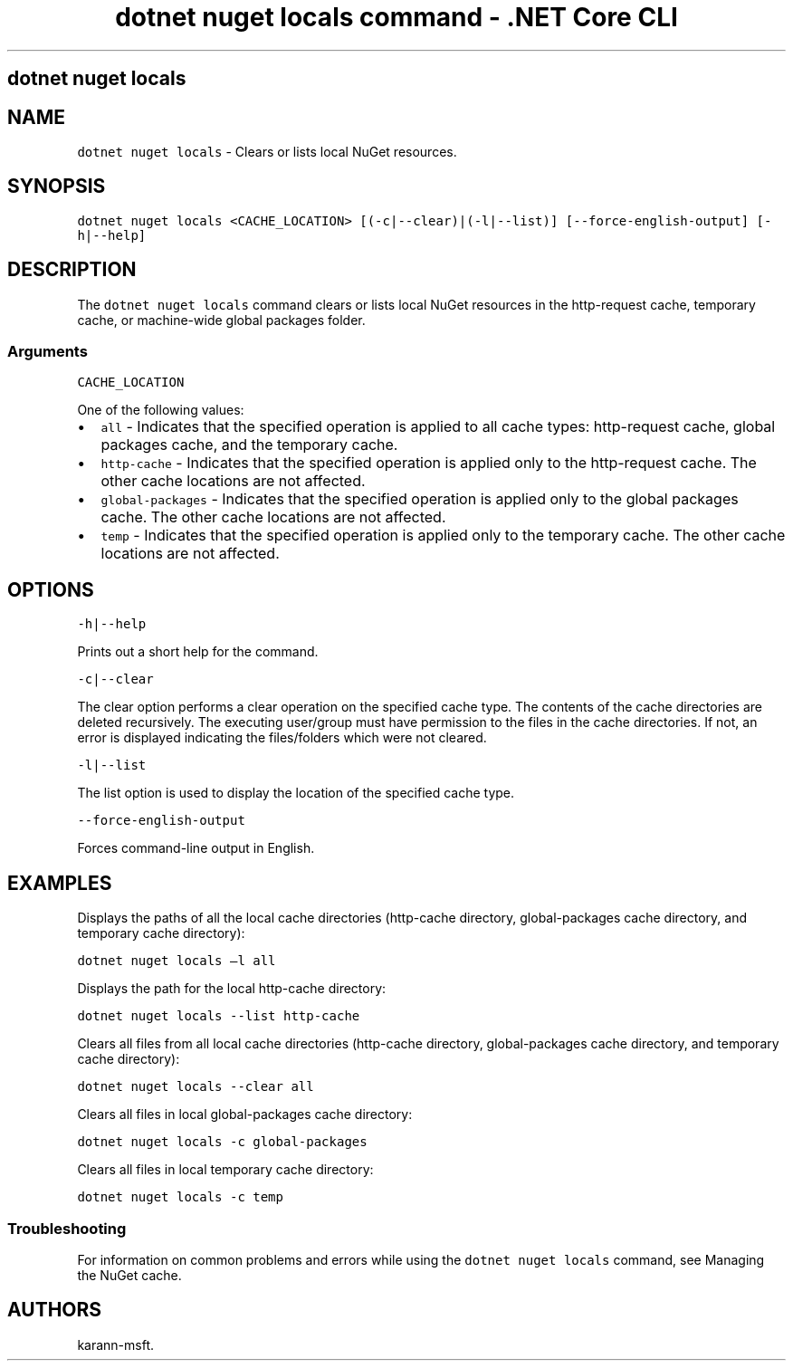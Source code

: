 .\" Automatically generated by Pandoc 2.1.3
.\"
.TH "dotnet nuget locals command \- .NET Core CLI" "1" "" "" ".NET Core"
.hy
.SH dotnet nuget locals
.PP
.SH NAME
.PP
\f[C]dotnet\ nuget\ locals\f[] \- Clears or lists local NuGet resources.
.SH SYNOPSIS
.PP
\f[C]dotnet\ nuget\ locals\ <CACHE_LOCATION>\ [(\-c|\-\-clear)|(\-l|\-\-list)]\ [\-\-force\-english\-output]\ [\-h|\-\-help]\f[]
.SH DESCRIPTION
.PP
The \f[C]dotnet\ nuget\ locals\f[] command clears or lists local NuGet resources in the http\-request cache, temporary cache, or machine\-wide global packages folder.
.SS Arguments
.PP
\f[C]CACHE_LOCATION\f[]
.PP
One of the following values:
.IP \[bu] 2
\f[C]all\f[] \- Indicates that the specified operation is applied to all cache types: http\-request cache, global packages cache, and the temporary cache.
.IP \[bu] 2
\f[C]http\-cache\f[] \- Indicates that the specified operation is applied only to the http\-request cache.
The other cache locations are not affected.
.IP \[bu] 2
\f[C]global\-packages\f[] \- Indicates that the specified operation is applied only to the global packages cache.
The other cache locations are not affected.
.IP \[bu] 2
\f[C]temp\f[] \- Indicates that the specified operation is applied only to the temporary cache.
The other cache locations are not affected.
.SH OPTIONS
.PP
\f[C]\-h|\-\-help\f[]
.PP
Prints out a short help for the command.
.PP
\f[C]\-c|\-\-clear\f[]
.PP
The clear option performs a clear operation on the specified cache type.
The contents of the cache directories are deleted recursively.
The executing user/group must have permission to the files in the cache directories.
If not, an error is displayed indicating the files/folders which were not cleared.
.PP
\f[C]\-l|\-\-list\f[]
.PP
The list option is used to display the location of the specified cache type.
.PP
\f[C]\-\-force\-english\-output\f[]
.PP
Forces command\-line output in English.
.SH EXAMPLES
.PP
Displays the paths of all the local cache directories (http\-cache directory, global\-packages cache directory, and temporary cache directory):
.PP
\f[C]dotnet\ nuget\ locals\ \[en]l\ all\f[]
.PP
Displays the path for the local http\-cache directory:
.PP
\f[C]dotnet\ nuget\ locals\ \-\-list\ http\-cache\f[]
.PP
Clears all files from all local cache directories (http\-cache directory, global\-packages cache directory, and temporary cache directory):
.PP
\f[C]dotnet\ nuget\ locals\ \-\-clear\ all\f[]
.PP
Clears all files in local global\-packages cache directory:
.PP
\f[C]dotnet\ nuget\ locals\ \-c\ global\-packages\f[]
.PP
Clears all files in local temporary cache directory:
.PP
\f[C]dotnet\ nuget\ locals\ \-c\ temp\f[]
.SS Troubleshooting
.PP
For information on common problems and errors while using the \f[C]dotnet\ nuget\ locals\f[] command, see Managing the NuGet cache.
.SH AUTHORS
karann\-msft.
